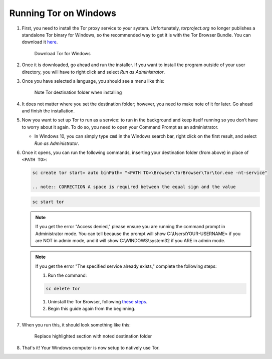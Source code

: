 .. _tor-windows:

**********************
Running Tor on Windows
**********************

#. First, you need to install the Tor proxy service to your system. Unfortunately, `torproject.org` no longer publishes a standalone Tor binary for Windows, so the recommended way to get it is with the Tor Browser Bundle. You can download it `here <https://www.torproject.org/download/>`_.

   .. figure:: /_static/images/tor/tor_download_windows.png
    :width: 80%
    :alt: Tor download

    Download Tor for Windows

#. Once it is downloaded, go ahead and run the installer. If you want to install the program outside of your user directory, you will have to right click and select `Run as Administrator`.

#. Once you have selected a language, you should see a menu like this:

   .. figure:: /_static/images/tor/tor_windows_install.png
    :width: 80%
    :alt: Tor install wizard

    Note Tor destination folder when installing

#. It does not matter where you set the destination folder; however, you need to make note of it for later. Go ahead and finish the installation.

#. Now you want to set up Tor to run as a service: to run in the background and keep itself running so you don’t have to worry about it again. To do so, you need to open your Command Prompt as an administrator.

   * In Windows 10, you can simply type ``cmd`` in the Windows search bar, right click on the first result, and select `Run as Administrator`.

#. Once it opens, you can run the following commands, inserting your destination folder (from above) in place of ``<PATH TO>``:

   .. code-block::

    sc create tor start= auto binPath= "<PATH TO>\Browser\TorBrowser\Tor\tor.exe -nt-service"
    
    .. note:: CORRECTION A space is required between the equal sign and the value
    
   .. code-block::
    
    sc start tor

   .. note:: If you get the error "Access denied," please ensure you are running the command prompt in Administrator mode.  You can tell because the prompt will show C:\\Users\\YOUR-USERNAME> if you are NOT in admin mode, and it will show C:\\WINDOWS\\system32 if you ARE in admin mode.

   .. note:: If you get the error "The specified service already exists," complete the following steps:

      1. Run the command:

      .. code-block::

       sc delete tor

      1. Uninstall the Tor Browser, following `these steps <https://tb-manual.torproject.org/uninstalling/>`_.
      2. Begin this guide again from the beginning.

#. When you run this, it should look something like this:

   .. figure:: /_static/images/tor/tor_windows_terminal.png
    :width: 80%
    :alt: Tor windows terminal

    Replace highlighted section with noted destination folder

#. That's it! Your Windows computer is now setup to natively use Tor.
